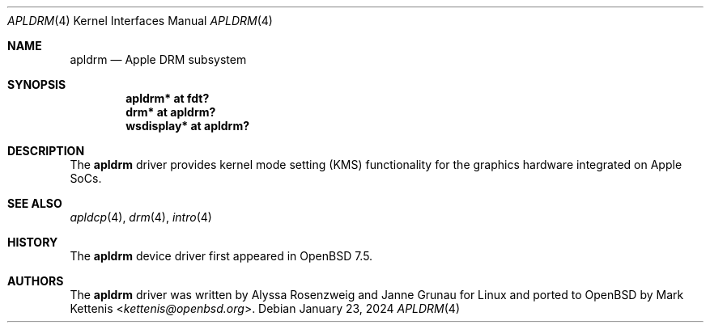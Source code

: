 .\"	$OpenBSD: apldrm.4,v 1.2 2024/01/23 05:48:47 jsg Exp $
.\"
.\" Copyright (c) 2024 Mark Kettenis <kettenis@openbsd.org>
.\"
.\" Permission to use, copy, modify, and distribute this software for any
.\" purpose with or without fee is hereby granted, provided that the above
.\" copyright notice and this permission notice appear in all copies.
.\"
.\" THE SOFTWARE IS PROVIDED "AS IS" AND THE AUTHOR DISCLAIMS ALL WARRANTIES
.\" WITH REGARD TO THIS SOFTWARE INCLUDING ALL IMPLIED WARRANTIES OF
.\" MERCHANTABILITY AND FITNESS. IN NO EVENT SHALL THE AUTHOR BE LIABLE FOR
.\" ANY SPECIAL, DIRECT, INDIRECT, OR CONSEQUENTIAL DAMAGES OR ANY DAMAGES
.\" WHATSOEVER RESULTING FROM LOSS OF USE, DATA OR PROFITS, WHETHER IN AN
.\" ACTION OF CONTRACT, NEGLIGENCE OR OTHER TORTIOUS ACTION, ARISING OUT OF
.\" OR IN CONNECTION WITH THE USE OR PERFORMANCE OF THIS SOFTWARE.
.\"
.Dd $Mdocdate: January 23 2024 $
.Dt APLDRM 4 arm64
.Os
.Sh NAME
.Nm apldrm
.Nd Apple DRM subsystem
.Sh SYNOPSIS
.Cd "apldrm* at fdt?"
.Cd "drm* at apldrm?"
.Cd "wsdisplay* at apldrm?"
.Sh DESCRIPTION
The
.Nm
driver provides kernel mode setting (KMS) functionality for the
graphics hardware integrated on Apple SoCs.
.Sh SEE ALSO
.Xr apldcp 4 ,
.Xr drm 4 ,
.Xr intro 4
.Sh HISTORY
The
.Nm
device driver first appeared in
.Ox 7.5 .
.Sh AUTHORS
.An -nosplit
The
.Nm
driver was written by
.An Alyssa Rosenzweig
and
.An Janne Grunau
for Linux and ported to
.Ox
by
.An Mark Kettenis Aq Mt kettenis@openbsd.org .
